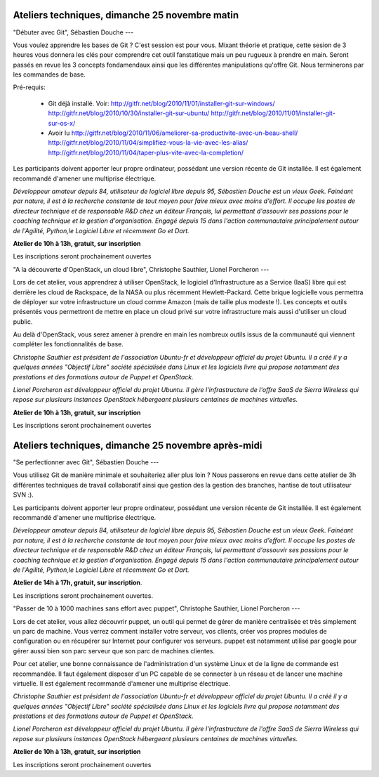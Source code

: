 ===============================================
Ateliers techniques, dimanche 25 novembre matin
===============================================

"Débuter avec Git", Sébastien Douche
---

Vous voulez apprendre les bases de Git ? C'est session est pour
vous. Mixant théorie et pratique, cette sesion de 3 heures vous
donnera les clés pour comprendre cet outil fanstatique mais un peu
rugueux à prendre en main.  Seront passés en revue les 3 concepts
fondamendaux ainsi que les différentes manipulations qu'offre
Git. Nous terminerons par les commandes de base.

Pré-requis:

 * Git déjà installé. Voir:
   http://gitfr.net/blog/2010/11/01/installer-git-sur-windows/
   http://gitfr.net/blog/2010/10/30/installer-git-sur-ubuntu/
   http://gitfr.net/blog/2010/11/01/installer-git-sur-os-x/

 * Avoir lu
   http://gitfr.net/blog/2010/11/06/ameliorer-sa-productivite-avec-un-beau-shell/
   http://gitfr.net/blog/2010/11/04/simplifiez-vous-la-vie-avec-les-alias/
   http://gitfr.net/blog/2010/11/04/taper-plus-vite-avec-la-completion/

Les participants doivent apporter leur propre ordinateur, possédant
une version récente de Git installée. Il est également recommandé
d'amener une multiprise électrique.

*Développeur amateur depuis 84, utilisateur de logiciel libre depuis
95, Sébastien Douche est un vieux Geek. Fainéant par nature, il est à
la recherche constante de tout moyen pour faire mieux avec moins
d'effort. Il occupe les postes de directeur technique et de
responsable R&D chez un éditeur Français, lui permettant d'assouvir
ses passions pour le coaching technique et la gestion
d'organisation. Engagé depuis 15 dans l'action communautaire
principalement autour de l'Agilité, Python,le Logiciel Libre et
récemment Go et Dart.*

**Atelier de 10h à 13h, gratuit, sur inscription**

Les inscriptions seront prochainement ouvertes

"A la découverte d'OpenStack, un cloud libre", Christophe Sauthier, Lionel Porcheron
---

Lors de cet atelier, vous apprendrez à utiliser OpenStack, le logiciel
d'Infrastructure as a Service (IaaS) libre qui est derrière les cloud
de Rackspace, de la NASA ou plus récemment Hewlett-Packard. Cette
brique logicielle vous permettra de déployer sur votre infrastructure
un cloud comme Amazon (mais de taille plus modeste !). Les concepts et
outils présentés vous permettront de mettre en place un cloud privé
sur votre infrastructure mais aussi d'utiliser un cloud public.

Au delà d'OpenStack, vous serez amener à prendre en main les nombreux
outils issus de la communauté qui viennent compléter les
fonctionnalités de base.

*Christophe Sauthier est président de l'association Ubuntu-fr et
développeur officiel du projet Ubuntu. Il a créé il y a quelques
années "Objectif Libre" société spécialisée dans Linux et les
logiciels livre qui propose notamment des prestations et des
formations autour de Puppet et OpenStack.*

*Lionel Porcheron est développeur officiel du projet Ubuntu. Il gère
l'infrastructure de l'offre SaaS de Sierra Wireless qui repose sur
plusieurs instances OpenStack hébergeant plusieurs centaines de
machines virtuelles.*

**Atelier de 10h à 13h, gratuit, sur inscription**

Les inscriptions seront prochainement ouvertes

====================================================
Ateliers techniques, dimanche 25 novembre après-midi
====================================================

"Se perfectionner avec Git", Sébastien Douche
---

Vous utilisez Git de manière minimale et souhaiteriez aller plus loin
? Nous passerons en revue dans cette atelier de 3h différentes
techniques de travail collaboratif ainsi que gestion des la gestion
des branches, hantise de tout utilisateur SVN :).

Les participants doivent apporter leur propre ordinateur, possédant
une version récente de Git installée. Il est également recommandé
d'amener une multiprise électrique.

*Développeur amateur depuis 84, utilisateur de logiciel libre depuis
95, Sébastien Douche est un vieux Geek. Fainéant par nature, il est à
la recherche constante de tout moyen pour faire mieux avec moins
d'effort. Il occupe les postes de directeur technique et de
responsable R&D chez un éditeur Français, lui permettant d'assouvir
ses passions pour le coaching technique et la gestion
d'organisation. Engagé depuis 15 dans l'action communautaire
principalement autour de l'Agilité, Python,le Logiciel Libre et
récemment Go et Dart.*

**Atelier de 14h à 17h, gratuit, sur inscription**.

Les inscriptions seront prochainement ouvertes.

"Passer de 10 à 1000 machines sans effort avec puppet", Christophe Sauthier, Lionel Porcheron
---

Lors de cet atelier, vous allez découvrir puppet, un outil qui permet
de gérer de manière centralisée et très simplement un parc de machine.
Vous verrez comment installer votre serveur, vos clients, créer vos
propres modules de configuration ou en récupérer sur Internet pour
configurer vos serveurs.  puppet est notamment utilisé par google pour
gérer aussi bien son parc serveur que son parc de machines clientes.

Pour cet atelier, une bonne connaissance de l'administration d'un
système Linux et de la ligne de commande est recommandée. Il faut
également disposer d'un PC capable de se connecter à un réseau et de
lancer une machine virtuelle. Il est également recommandé d'amener une
multiprise électrique.

*Christophe Sauthier est président de l'association Ubuntu-fr et
développeur officiel du projet Ubuntu. Il a créé il y a quelques
années "Objectif Libre" société spécialisée dans Linux et les
logiciels livre qui propose notamment des prestations et des
formations autour de Puppet et OpenStack.*

*Lionel Porcheron est développeur officiel du projet Ubuntu. Il gère
l'infrastructure de l'offre SaaS de Sierra Wireless qui repose sur
plusieurs instances OpenStack hébergeant plusieurs centaines de
machines virtuelles.*

**Atelier de 10h à 13h, gratuit, sur inscription**

Les inscriptions seront prochainement ouvertes
